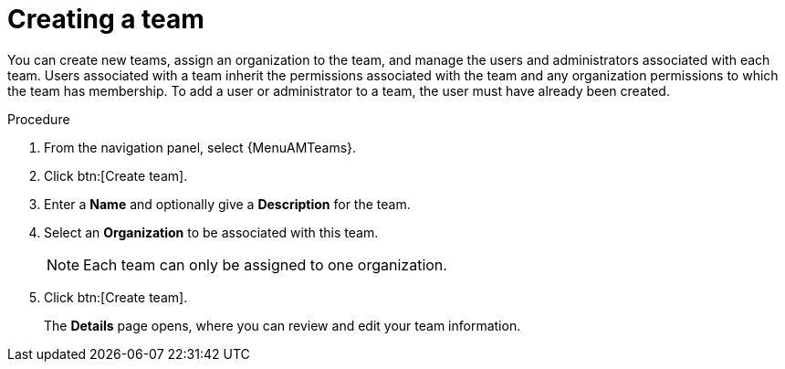 :_mod-docs-content-type: PROCEDURE

[id="proc-controller-creating-a-team"]

= Creating a team

You can create new teams, assign an organization to the team, and manage the users and administrators associated with each team. 
Users associated with a team inherit the permissions associated with the team and any organization permissions to which the team has membership. 
To add a user or administrator to a team, the user must have already been created.

.Procedure

. From the navigation panel, select {MenuAMTeams}.
. Click btn:[Create team].
. Enter a *Name* and optionally give a *Description* for the team. 
. Select an *Organization* to be associated with this team.
+
[NOTE]
====
Each team can only be assigned to one organization.
====
+
. Click btn:[Create team].
+
The *Details* page opens, where you can review and edit your team information.

